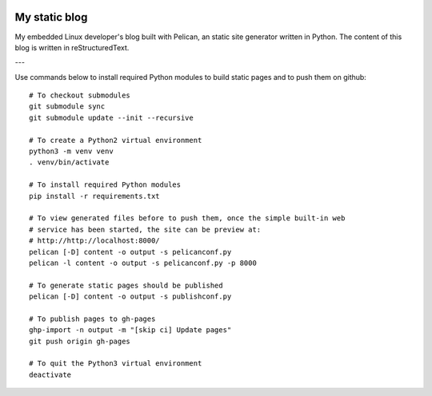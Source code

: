 .. image:: https://circleci.com/gh/tprrt/blog.svg?style=svg&circle-token=8794b4eb585ada86a0521f8c215903faa223de40
    :alt: Circle badge
    :target: https://app.circleci.com/pipelines/github/tprrt/blog

==============
My static blog
==============

My embedded Linux developer's blog built with Pelican, an static site generator
written in Python. The content of this blog is written in reStructuredText.

---

Use commands below to install required Python modules to build static pages and to push them on github:

::

   # To checkout submodules
   git submodule sync
   git submodule update --init --recursive

   # To create a Python2 virtual environment
   python3 -m venv venv
   . venv/bin/activate

   # To install required Python modules
   pip install -r requirements.txt

   # To view generated files before to push them, once the simple built-in web
   # service has been started, the site can be preview at:
   # http://http://localhost:8000/
   pelican [-D] content -o output -s pelicanconf.py
   pelican -l content -o output -s pelicanconf.py -p 8000

   # To generate static pages should be published
   pelican [-D] content -o output -s publishconf.py

   # To publish pages to gh-pages
   ghp-import -n output -m "[skip ci] Update pages"
   git push origin gh-pages

   # To quit the Python3 virtual environment
   deactivate
